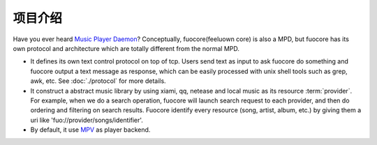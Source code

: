 项目介绍
========

Have you ever heard `Music Player Daemon`_? Conceptually,
fuocore(feeluown core) is also a MPD, but fuocore has its own
protocol and architecture which are totally different from the
normal MPD.

* It defines its own text control protocol on top of tcp.
  Users send text as input to ask fuocore do something and
  fuocore output a text message as response, which can be easily
  processed with unix shell tools such as grep, awk, etc.
  See :doc:`./protocol` for more details.

* It construct a abstract music library by using xiami, qq, netease
  and local music as its resource :term:`provider`. For example,
  when we do a search operation, fuocore will launch search
  request to each provider, and then do ordering and filtering
  on search results. Fuocore identify every resource
  (song, artist, album, etc.) by giving them a uri like
  'fuo://provider/songs/identifier'.

* By default, it use `MPV`_ as player backend.



.. _Music Player Daemon: https://musicpd.org/
.. _MPV: https://mpv.io/
